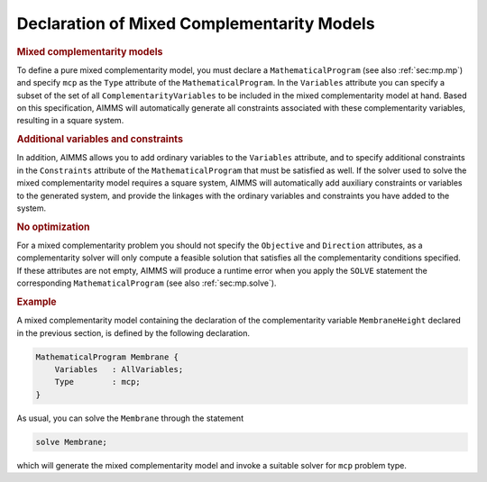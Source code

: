 .. _sec:compl.mp:

Declaration of Mixed Complementarity Models
===========================================

.. _mcp:

.. rubric:: Mixed complementarity models

To define a pure mixed complementarity model, you must declare a
``MathematicalProgram`` (see also :ref:`sec:mp.mp`) and specify ``mcp``
as the ``Type`` attribute of the ``MathematicalProgram``. In the
``Variables`` attribute you can specify a subset of the set of all
``ComplementarityVariables`` to be included in the mixed complementarity
model at hand. Based on this specification, AIMMS will automatically
generate all constraints associated with these complementarity
variables, resulting in a square system.

.. rubric:: Additional variables and constraints

In addition, AIMMS allows you to add ordinary variables to the
``Variables`` attribute, and to specify additional constraints in the
``Constraints`` attribute of the ``MathematicalProgram`` that must be
satisfied as well. If the solver used to solve the mixed complementarity
model requires a square system, AIMMS will automatically add auxiliary
constraints or variables to the generated system, and provide the
linkages with the ordinary variables and constraints you have added to
the system.

.. rubric:: No optimization

For a mixed complementarity problem you should not specify the
``Objective`` and ``Direction`` attributes, as a complementarity solver
will only compute a feasible solution that satisfies all the
complementarity conditions specified. If these attributes are not empty,
AIMMS will produce a runtime error when you apply the ``SOLVE``
statement the corresponding ``MathematicalProgram`` (see also
:ref:`sec:mp.solve`).

.. rubric:: Example

A mixed complementarity model containing the declaration of the
complementarity variable ``MembraneHeight`` declared in the previous
section, is defined by the following declaration.

.. code-block:: aimms

	MathematicalProgram Membrane {
	    Variables   : AllVariables;
	    Type        : mcp;
	}

As usual, you can solve the ``Membrane`` through the statement

.. code-block:: aimms

	solve Membrane;

which will generate the mixed complementarity model and invoke a
suitable solver for ``mcp`` problem type.